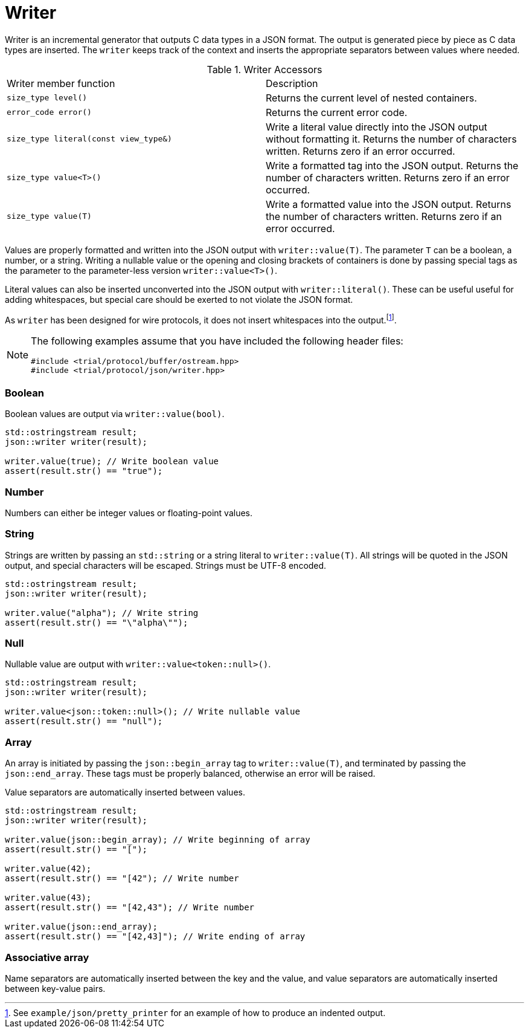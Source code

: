// 
//  Copyright (C) 2015 Bjorn Reese <breese@users.sourceforge.net>
//
//  Distributed under the Boost Software License, Version 1.0.
//     (See accompanying file LICENSE_1_0.txt or copy at
//           http://www.boost.org/LICENSE_1_0.txt).
//

= Writer 

Writer is an incremental generator that outputs C++ data types in a JSON format.
The output is generated piece by piece as C++ data types are inserted.
The `writer` keeps track of the context and inserts the appropriate
separators between values where needed.

.Writer Accessors
|===
|Writer member function |Description
|`size_type level()` |Returns the current level of nested containers.
|`error_code error()` |Returns the current error code.
|`size_type literal(const view_type&)` |Write a literal value directly into the JSON output without formatting it. Returns the number of characters written. Returns zero if an error occurred.
|`size_type value<T>()` |Write a formatted tag into the JSON output. Returns the number of characters written. Returns zero if an error occurred.
|`size_type value(T)` |Write a formatted value into the JSON output. Returns the number of characters written. Returns zero if an error occurred.
|===

Values are properly formatted and written into the JSON output with `writer::value(T)`.
The parameter `T` can be a boolean, a number, or a string.
Writing a nullable value or the opening and closing brackets of containers is
done by passing special tags as the parameter to the parameter-less version
`writer::value<T>()`.

Literal values can also be inserted unconverted into the JSON output with
`writer::literal()`.
These can be useful useful for adding whitespaces, but special care should be
exerted to not violate the JSON format.

As `writer` has been designed for wire protocols, it does not insert whitespaces
into the output.footnote:[See `example/json/pretty_printer` for an example of how
to produce an indented output.].

[NOTE]
====
The following examples assume that you have included the following header
files:
[source,cpp]
----
#include <trial/protocol/buffer/ostream.hpp>
#include <trial/protocol/json/writer.hpp>

----
====

=== Boolean 

Boolean values are output via `writer::value(bool)`.

[source,cpp]
----
std::ostringstream result;
json::writer writer(result);

writer.value(true); // Write boolean value
assert(result.str() == "true");

----

=== Number

Numbers can either be integer values or floating-point values.

=== String 

Strings are written by passing an `std::string` or a string literal to
`writer::value(T)`.
All strings will be quoted in the JSON output, and special characters will be
escaped.
Strings must be UTF-8 encoded.

[source,cpp]
----
std::ostringstream result;
json::writer writer(result);

writer.value("alpha"); // Write string
assert(result.str() == "\"alpha\"");
----

=== Null 

Nullable value are output with `writer::value<token::null>()`.
[source,cpp]
----
std::ostringstream result;
json::writer writer(result);

writer.value<json::token::null>(); // Write nullable value
assert(result.str() == "null");

----

=== Array 

An array is initiated by passing the `json::begin_array` tag to `writer::value(T)`,
and terminated by passing the `json::end_array`. These tags must be properly balanced,
otherwise an error will be raised.

Value separators are automatically inserted between values.

[source,cpp]
----
std::ostringstream result;
json::writer writer(result);

writer.value(json::begin_array); // Write beginning of array
assert(result.str() == "[");

writer.value(42);
assert(result.str() == "[42"); // Write number

writer.value(43);
assert(result.str() == "[42,43"); // Write number

writer.value(json::end_array);
assert(result.str() == "[42,43]"); // Write ending of array
----

=== Associative array

Name separators are automatically inserted between the key and the value, and value separators are automatically inserted between key-value pairs.

